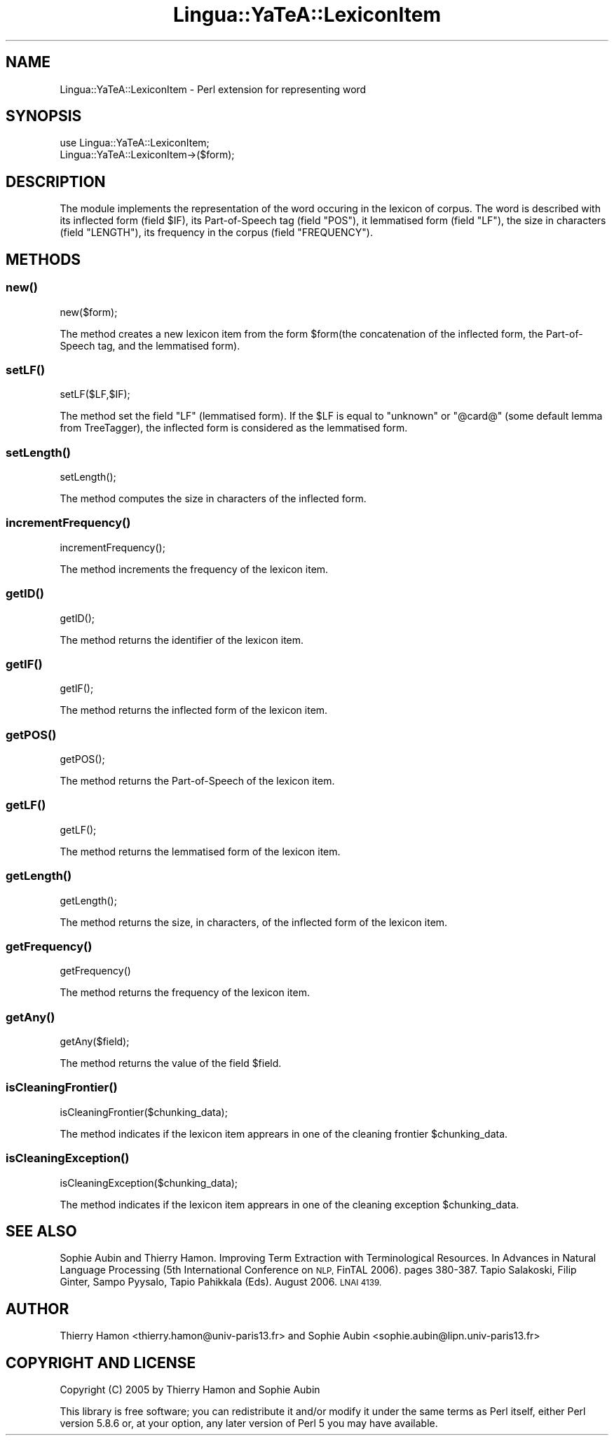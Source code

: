 .\" Automatically generated by Pod::Man 2.27 (Pod::Simple 3.28)
.\"
.\" Standard preamble:
.\" ========================================================================
.de Sp \" Vertical space (when we can't use .PP)
.if t .sp .5v
.if n .sp
..
.de Vb \" Begin verbatim text
.ft CW
.nf
.ne \\$1
..
.de Ve \" End verbatim text
.ft R
.fi
..
.\" Set up some character translations and predefined strings.  \*(-- will
.\" give an unbreakable dash, \*(PI will give pi, \*(L" will give a left
.\" double quote, and \*(R" will give a right double quote.  \*(C+ will
.\" give a nicer C++.  Capital omega is used to do unbreakable dashes and
.\" therefore won't be available.  \*(C` and \*(C' expand to `' in nroff,
.\" nothing in troff, for use with C<>.
.tr \(*W-
.ds C+ C\v'-.1v'\h'-1p'\s-2+\h'-1p'+\s0\v'.1v'\h'-1p'
.ie n \{\
.    ds -- \(*W-
.    ds PI pi
.    if (\n(.H=4u)&(1m=24u) .ds -- \(*W\h'-12u'\(*W\h'-12u'-\" diablo 10 pitch
.    if (\n(.H=4u)&(1m=20u) .ds -- \(*W\h'-12u'\(*W\h'-8u'-\"  diablo 12 pitch
.    ds L" ""
.    ds R" ""
.    ds C` ""
.    ds C' ""
'br\}
.el\{\
.    ds -- \|\(em\|
.    ds PI \(*p
.    ds L" ``
.    ds R" ''
.    ds C`
.    ds C'
'br\}
.\"
.\" Escape single quotes in literal strings from groff's Unicode transform.
.ie \n(.g .ds Aq \(aq
.el       .ds Aq '
.\"
.\" If the F register is turned on, we'll generate index entries on stderr for
.\" titles (.TH), headers (.SH), subsections (.SS), items (.Ip), and index
.\" entries marked with X<> in POD.  Of course, you'll have to process the
.\" output yourself in some meaningful fashion.
.\"
.\" Avoid warning from groff about undefined register 'F'.
.de IX
..
.nr rF 0
.if \n(.g .if rF .nr rF 1
.if (\n(rF:(\n(.g==0)) \{
.    if \nF \{
.        de IX
.        tm Index:\\$1\t\\n%\t"\\$2"
..
.        if !\nF==2 \{
.            nr % 0
.            nr F 2
.        \}
.    \}
.\}
.rr rF
.\"
.\" Accent mark definitions (@(#)ms.acc 1.5 88/02/08 SMI; from UCB 4.2).
.\" Fear.  Run.  Save yourself.  No user-serviceable parts.
.    \" fudge factors for nroff and troff
.if n \{\
.    ds #H 0
.    ds #V .8m
.    ds #F .3m
.    ds #[ \f1
.    ds #] \fP
.\}
.if t \{\
.    ds #H ((1u-(\\\\n(.fu%2u))*.13m)
.    ds #V .6m
.    ds #F 0
.    ds #[ \&
.    ds #] \&
.\}
.    \" simple accents for nroff and troff
.if n \{\
.    ds ' \&
.    ds ` \&
.    ds ^ \&
.    ds , \&
.    ds ~ ~
.    ds /
.\}
.if t \{\
.    ds ' \\k:\h'-(\\n(.wu*8/10-\*(#H)'\'\h"|\\n:u"
.    ds ` \\k:\h'-(\\n(.wu*8/10-\*(#H)'\`\h'|\\n:u'
.    ds ^ \\k:\h'-(\\n(.wu*10/11-\*(#H)'^\h'|\\n:u'
.    ds , \\k:\h'-(\\n(.wu*8/10)',\h'|\\n:u'
.    ds ~ \\k:\h'-(\\n(.wu-\*(#H-.1m)'~\h'|\\n:u'
.    ds / \\k:\h'-(\\n(.wu*8/10-\*(#H)'\z\(sl\h'|\\n:u'
.\}
.    \" troff and (daisy-wheel) nroff accents
.ds : \\k:\h'-(\\n(.wu*8/10-\*(#H+.1m+\*(#F)'\v'-\*(#V'\z.\h'.2m+\*(#F'.\h'|\\n:u'\v'\*(#V'
.ds 8 \h'\*(#H'\(*b\h'-\*(#H'
.ds o \\k:\h'-(\\n(.wu+\w'\(de'u-\*(#H)/2u'\v'-.3n'\*(#[\z\(de\v'.3n'\h'|\\n:u'\*(#]
.ds d- \h'\*(#H'\(pd\h'-\w'~'u'\v'-.25m'\f2\(hy\fP\v'.25m'\h'-\*(#H'
.ds D- D\\k:\h'-\w'D'u'\v'-.11m'\z\(hy\v'.11m'\h'|\\n:u'
.ds th \*(#[\v'.3m'\s+1I\s-1\v'-.3m'\h'-(\w'I'u*2/3)'\s-1o\s+1\*(#]
.ds Th \*(#[\s+2I\s-2\h'-\w'I'u*3/5'\v'-.3m'o\v'.3m'\*(#]
.ds ae a\h'-(\w'a'u*4/10)'e
.ds Ae A\h'-(\w'A'u*4/10)'E
.    \" corrections for vroff
.if v .ds ~ \\k:\h'-(\\n(.wu*9/10-\*(#H)'\s-2\u~\d\s+2\h'|\\n:u'
.if v .ds ^ \\k:\h'-(\\n(.wu*10/11-\*(#H)'\v'-.4m'^\v'.4m'\h'|\\n:u'
.    \" for low resolution devices (crt and lpr)
.if \n(.H>23 .if \n(.V>19 \
\{\
.    ds : e
.    ds 8 ss
.    ds o a
.    ds d- d\h'-1'\(ga
.    ds D- D\h'-1'\(hy
.    ds th \o'bp'
.    ds Th \o'LP'
.    ds ae ae
.    ds Ae AE
.\}
.rm #[ #] #H #V #F C
.\" ========================================================================
.\"
.IX Title "Lingua::YaTeA::LexiconItem 3"
.TH Lingua::YaTeA::LexiconItem 3 "2017-12-14" "perl v5.18.2" "User Contributed Perl Documentation"
.\" For nroff, turn off justification.  Always turn off hyphenation; it makes
.\" way too many mistakes in technical documents.
.if n .ad l
.nh
.SH "NAME"
Lingua::YaTeA::LexiconItem \- Perl extension for representing word
.SH "SYNOPSIS"
.IX Header "SYNOPSIS"
.Vb 2
\&  use Lingua::YaTeA::LexiconItem;
\&  Lingua::YaTeA::LexiconItem\->($form);
.Ve
.SH "DESCRIPTION"
.IX Header "DESCRIPTION"
The module implements the representation of the word occuring in the
lexicon of corpus. The word is described with its inflected form
(field \f(CW$IF\fR), its Part-of-Speech tag (field \f(CW\*(C`POS\*(C'\fR), it lemmatised
form (field \f(CW\*(C`LF\*(C'\fR), the size in characters (field \f(CW\*(C`LENGTH\*(C'\fR), its
frequency in the corpus (field \f(CW\*(C`FREQUENCY\*(C'\fR).
.SH "METHODS"
.IX Header "METHODS"
.SS "\fInew()\fP"
.IX Subsection "new()"
.Vb 1
\&    new($form);
.Ve
.PP
The method creates a new lexicon item from the form \f(CW$form\fR(the
concatenation of the inflected form, the Part-of-Speech tag, and the
lemmatised form).
.SS "\fIsetLF()\fP"
.IX Subsection "setLF()"
.Vb 1
\&    setLF($LF,$IF);
.Ve
.PP
The method set the field \f(CW\*(C`LF\*(C'\fR (lemmatised form). If the \f(CW$LF\fR is
equal to \f(CW\*(C`unknown\*(C'\fR or \f(CW\*(C`@card@\*(C'\fR (some default lemma from TreeTagger),
the inflected form is considered as the lemmatised form.
.SS "\fIsetLength()\fP"
.IX Subsection "setLength()"
.Vb 1
\&    setLength();
.Ve
.PP
The method computes the size in characters of the inflected form.
.SS "\fIincrementFrequency()\fP"
.IX Subsection "incrementFrequency()"
.Vb 1
\&    incrementFrequency();
.Ve
.PP
The method increments the frequency of the lexicon item.
.SS "\fIgetID()\fP"
.IX Subsection "getID()"
.Vb 1
\&    getID();
.Ve
.PP
The method returns the identifier of the lexicon item.
.SS "\fIgetIF()\fP"
.IX Subsection "getIF()"
.Vb 1
\&    getIF();
.Ve
.PP
The method returns the inflected form of the lexicon item.
.SS "\fIgetPOS()\fP"
.IX Subsection "getPOS()"
.Vb 1
\&    getPOS();
.Ve
.PP
The method returns the Part-of-Speech of the lexicon item.
.SS "\fIgetLF()\fP"
.IX Subsection "getLF()"
.Vb 1
\&    getLF();
.Ve
.PP
The method returns the lemmatised form of the lexicon item.
.SS "\fIgetLength()\fP"
.IX Subsection "getLength()"
.Vb 1
\&    getLength();
.Ve
.PP
The method returns the size, in characters, of the inflected form of
the lexicon item.
.SS "\fIgetFrequency()\fP"
.IX Subsection "getFrequency()"
.Vb 1
\&    getFrequency()
.Ve
.PP
The method returns the frequency of the lexicon item.
.SS "\fIgetAny()\fP"
.IX Subsection "getAny()"
.Vb 1
\&    getAny($field);
.Ve
.PP
The method returns the value of the field \f(CW$field\fR.
.SS "\fIisCleaningFrontier()\fP"
.IX Subsection "isCleaningFrontier()"
.Vb 1
\&    isCleaningFrontier($chunking_data);
.Ve
.PP
The method indicates if the lexicon item apprears in one of the
cleaning frontier \f(CW$chunking_data\fR.
.SS "\fIisCleaningException()\fP"
.IX Subsection "isCleaningException()"
.Vb 1
\&    isCleaningException($chunking_data);
.Ve
.PP
The method indicates if the lexicon item apprears in one of the
cleaning exception \f(CW$chunking_data\fR.
.SH "SEE ALSO"
.IX Header "SEE ALSO"
Sophie Aubin and Thierry Hamon. Improving Term Extraction with
Terminological Resources. In Advances in Natural Language Processing
(5th International Conference on \s-1NLP,\s0 FinTAL 2006). pages
380\-387. Tapio Salakoski, Filip Ginter, Sampo Pyysalo, Tapio Pahikkala
(Eds). August 2006. \s-1LNAI 4139.\s0
.SH "AUTHOR"
.IX Header "AUTHOR"
Thierry Hamon <thierry.hamon@univ\-paris13.fr> and Sophie Aubin <sophie.aubin@lipn.univ\-paris13.fr>
.SH "COPYRIGHT AND LICENSE"
.IX Header "COPYRIGHT AND LICENSE"
Copyright (C) 2005 by Thierry Hamon and Sophie Aubin
.PP
This library is free software; you can redistribute it and/or modify
it under the same terms as Perl itself, either Perl version 5.8.6 or,
at your option, any later version of Perl 5 you may have available.
